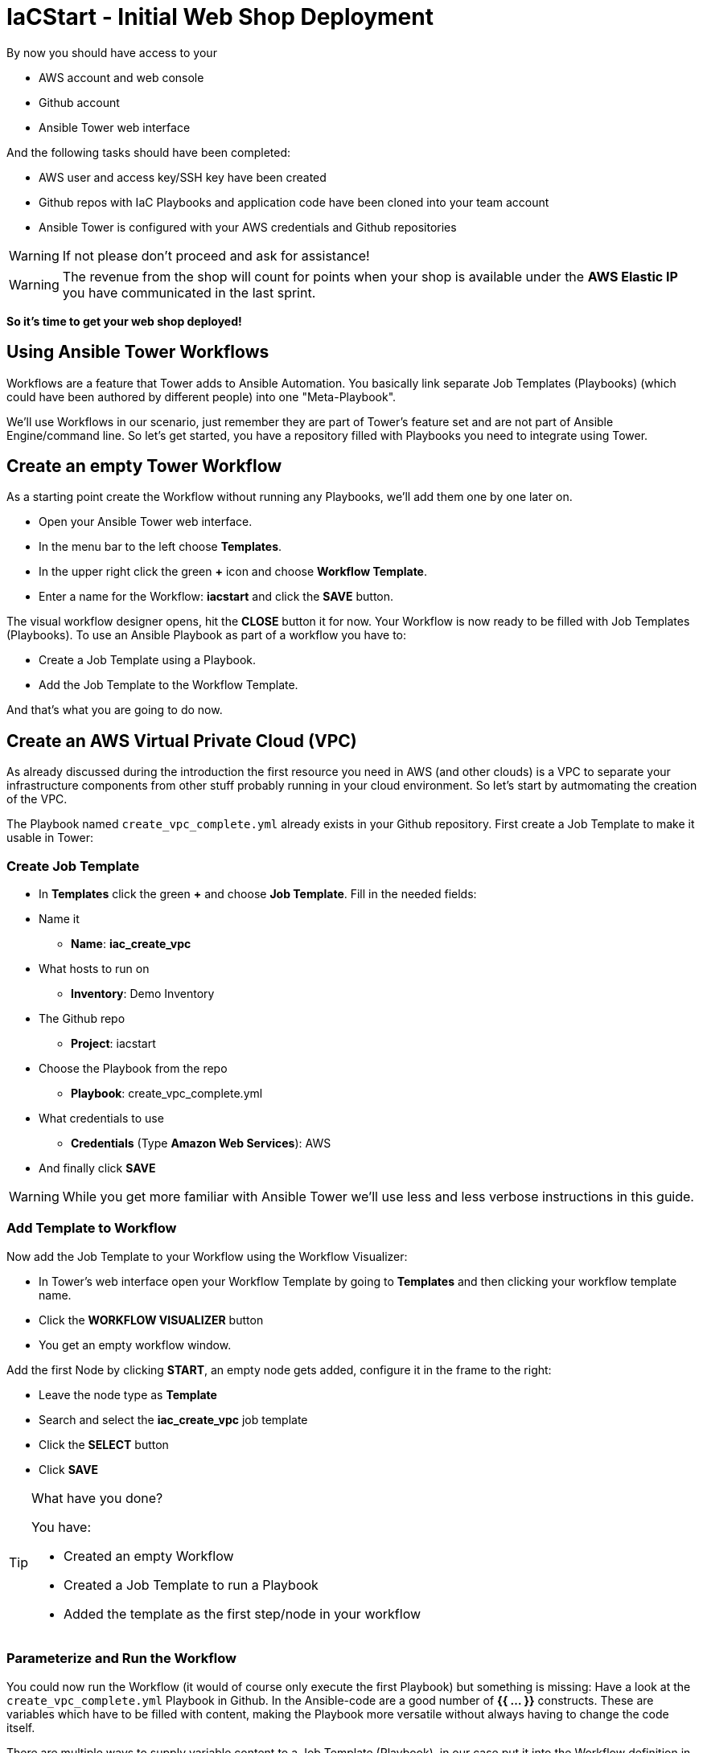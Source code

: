 = IaCStart - Initial Web Shop Deployment

By now you should have access to your 

* AWS account and web console
* Github account
* Ansible Tower web interface

And the following tasks should have been completed:

* AWS user and access key/SSH key have been created
* Github repos with IaC Playbooks and application code have been cloned into your team account
* Ansible Tower is configured with your AWS credentials and Github repositories

WARNING: If not please don't proceed and ask for assistance!

WARNING: The revenue from the shop will count for points when your shop is available under the *AWS Elastic IP* you have communicated in the last sprint.

*So it's time to get your web shop deployed!*

== Using Ansible Tower Workflows

Workflows are a feature that Tower adds to Ansible Automation. You basically link separate Job Templates (Playbooks) (which could have been authored by different people) into one "Meta-Playbook".

We'll use Workflows in our scenario, just remember they are part of Tower's feature set and are not part of Ansible Engine/command line. So let's get started, you have a repository filled with Playbooks you need to integrate using Tower.

== Create an empty Tower Workflow

As a starting point create the Workflow without running any Playbooks, we'll add them one by one later on.

* Open your Ansible Tower web interface.
* In the menu bar to the left choose *Templates*.
* In the upper right click the green *+* icon and choose *Workflow Template*.
* Enter a name for the Workflow: *iacstart* and click the *SAVE* button.

The visual workflow designer opens, hit the *CLOSE* button it for now. Your Workflow is now ready to be filled with Job Templates (Playbooks). To use an Ansible Playbook as part of a workflow you have to:

* Create a Job Template using a Playbook.
* Add the Job Template to the Workflow Template.

And that's what you are going to do now.

== Create an AWS *Virtual Private Cloud* (VPC)

As already discussed during the introduction the first resource you need in AWS (and other clouds) is a VPC to separate your infrastructure components from other stuff probably running in your cloud environment. So let's start by autmomating the creation of the VPC.

The Playbook named `create_vpc_complete.yml` already exists in your Github repository. First create a Job Template to make it usable in Tower:

=== Create Job Template

* In *Templates* click the green *+* and choose *Job Template*. Fill in the needed fields:

* Name it
** *Name*: *iac_create_vpc*
* What hosts to run on 
** *Inventory*: Demo Inventory
* The Github repo
** *Project*: iacstart
* Choose the Playbook from the repo
** *Playbook*: create_vpc_complete.yml
* What credentials to use
** *Credentials* (Type *Amazon Web Services*): AWS
* And finally click *SAVE*

WARNING: While you get more familiar with Ansible Tower we'll use less and less verbose instructions in this guide.

=== Add Template to Workflow

Now add the Job Template to your Workflow using the Workflow Visualizer:

* In Tower's web interface open your Workflow Template by going to *Templates* and then clicking your workflow template name.
* Click the *WORKFLOW VISUALIZER* button
* You get an empty workflow window. 

Add the first Node by clicking *START*, an empty node gets added, configure it in the frame to the right: 

* Leave the node type as *Template*
* Search and select the *iac_create_vpc* job template
* Click the *SELECT* button
* Click *SAVE*

[TIP] 
.What have you done? 
====
You have:

* Created an empty Workflow
* Created a Job Template to run a Playbook
* Added the template as the first step/node in your workflow
====

=== Parameterize and Run the Workflow

You could now run the Workflow (it would of course only execute the first Playbook) but something is missing: Have a look at the `create_vpc_complete.yml` Playbook in Github. In the Ansible-code are a good number of *{{ ... }}* constructs. These are variables which have to be filled with content, making the Playbook more versatile without always having to change the code itself.

There are multiple ways to supply variable content to a Job Template (Playbook), in our case put it into the Workflow definition in Tower:

* Open the Workflow configuration in Tower
* Find the text field *EXTRA VARIABLES*
* Add the following variable definitions:

----
---
vpc: "iacstart"
vpc_cidr: "10.101.0.0/16"
subnet_cidr: "10.101.1.0/24"
state: "present"
region: "us-east-1"
aws_zone: "us-east-1a"
----

WARNING: Make sure to keep the *---* in place as they are! This tells Tower the format is YAML.

* Click *SAVE*

*You are ready to run the workflow*

* Go to *Templates* and click the "Rocket" icon for your workflow to launch it.
* Watch it run, you can get detailed information by clicking the *DETAILS* button of the workflow node. The easiest way back to the Workflow output is the browsers back button.

Your Workflow should have created a new VPC, check in the AWS console. Now try to run the workflow again. As your IaC automation is idempotent it describes of how "things should be" regardless how many times you run it.

=== Create AWS Instances in your VPC

The initial version of your application will consist of one webserver and one database server. The next step in your Infrastructure-as-Code setup is to deploy two cloud instances (Virtual Machines) to run your application. In the cloud you usually don't install operating systems from scratch, AWS (and other cloud providers) come with a large number of pre-made images you can use to start your instances. In AWS these are called "Amazon Machine Images (AMI)".

A Playbook to deploy instances in AWS already exists in your Github repo, but you need some information to pass as parameters:

* The *Instance Type*, defining the sizing of the VM (Memory, CPUs etc)
* An *AMI ID*, basically what image/operating system to use.
* What *SSH Key* to inject into the instance, so Ansible can later on connect to it using SSH. You already created this key during the AWS setup steps.

==== Find the Instance Size

WARNING: Before doing anything in the AWS web console, make sure you are in Region *US East (N. Virginia)*, check the drop-down in the upper right.

First find a fitting instance size: Your VMs should have *2 vCPUs and 2048 MiB Memory*.  

WARNING: Using another size will result in points reduction (not to mention AWS costs... ;-)

In your AWS web console open *Services -> EC2*. In the left menu bar choose *Instance Types*. You will get a list of all available instance sizes for this region, use the filter to find the one providing the needed resources, but not more. There should only be two instance types which combine the right vCPU count and Memory size. 

Take note of the instance types.

==== Find the Amazon Machine Image (AMI) ID 

There are multiple ways to find an AMI suitable for your application. In our scenario you are going to  use *Ubuntu 18.04 LTS - Bionic* in the latest release as operating system. So you have to:

* Find the proper AMI ID to pass to the Playbook
* Make sure the AMI was created from a reliable source

Finding the proper AMI ID can be tricky, here take this road:

* Go to the AWS Marketplace *https://aws.amazon.com/marketplace*
* On the overview page search *Ubuntu 18.04*
* Select in the search result the *Ubuntu 18.04 LTS - Bionic* entry.
* You'll now get lots of information about the image, click the *Continue to Subscribe* button to the upper right.
* If an *Accept Terms* pops up, click it and wait until the *Continue to Configuration* becomes active.
* Check in the image details if it is available in the instance size you selected earlier (only one of the two sizes will be).
* Now click the *Continue to Configuration* button (bear with me, nearly there...)
* AMI IDs are region-specific, on the next page choose *US East (N. Virginia)* as *Region* and, lo and behold, you'll get the AMI ID to the right.
* Copy the ID

NOTE: Even if this feels tiresome for now, remember you would have to go through these steps only once, after your automation is finished you can just execute it again and again.

=== Extend the Workflow 

Now your are ready to extend your workflow by adding the Playbook for creating instances. You have done the required steps already when integrating the VPC creation into the workflow. Here is what you have to do:

* Create a Job Template named *iac_create_instance* pointing to the `create_instance.yml` Playbook.
* Now open the *Workflow* and define the variables needed by the Playbook:
** Instance Type 
** AMI ID you found for the AMI
** The name of your SSH key
* by adding the following to the *EXTRA VARIABLES* field of *the Workflow*:

----
instance_type: "<instance type>"
ami_id: "<AMI ID>"
ssh_key: "<SSH Key>"
----

* Extend your workflow using the *WORKFLOW VISUALIZER* to add a new node (hover the mouse pointer over the existing node and click the green *+* icon) after the node whoch creates the VPC. Configure the node to run the *iac_create_instance* Job Template.

*Go and execute the Workflow Template* by clicking the Rocket item in the Template list an Ansible Tower.

=== Check the State of your Nation

If you go to the AWS web console now (set to the correct region) you should see two new instances coming up in the EC2 Service dashboard. When the icons in the *Instance State* and *Status Checks* columns change to green your instances are happily up and running. You could now go and connect to them e.g. by SSH.

=== Installing the Application

But just having two VMs running is not providing lots of business value. So after creating:

* a VPC (your very own cloud datacenter) and network infrastructure
* the instances (your VMs)

you'll have do add Playbooks for application installation and configuration to the workflow.

WARNING: *But Wait*: Before we can go from deploying instances to installing something inside of them, we have to get the IP addresses and make them known to Ansible Tower so Ansible can talk to them.

==== Setting up a Dynamic Inventory

Ansible can query Cloud Providers for instances and their IP addresses to get an inventory of servers it can talk to in subsequent Job Template runs. So this is something you have to do now first.

In your Ansible Tower web UI:

* Got to *Inventories*
* Click the green *+* icon and choose *Inventory*
* Create a new Inventory:
** *NAME*: iacstart
** Click *SAVE*
* Now add a source to the Inventory:
** Click the *SOURCES* button
** Click the green *+* button
** *NAME*: iacstartaws
** *SOURCE*: Amazon EC2
* For *SOURCE DETAILS*
** *CREDENTIALS*: AWS
** *REGION*: US East (Northern Virginia)
** *UPDATE OPTIONS*: tick *OVERWRITE*
** *INSTANCE FILTERS*: tag:Name=iacstart*
* Click *SAVE*

TIP: The last setting is for making sure we only return instance which are named `iacstart<something>`. Just to make sure we don't return any other instances which might live in the same VPC/Subnet. 

Now give the new dynamic inventory a try:

* Go to the *SOURCES* view of the new inventory
* Click the circular arrow icon to start a sync
* After the sync has finished, check the *HOSTS* view your two hosts should show up there with there addresses.

==== Adding the Inventory Sync to the Workflow

Now that the inventory sync is working, you can add it to the Workflow after the instance deploy step.

* Open the Workflow by clicking the name from the template list
* Now open the *WORKFLOW VISUALIZER*
* Click the green *+* icon on the iac_create_instance node to open a new node
* Configure the node to be an *Inventory Sync* node
* Choose the inventory source to use
* Click *SELECT* and *SAVE*

TIP: Feel free to run the whole workflow again. Every step should be idempotent and should not add or change anything defined in your Job Templates.

==== Add the Application Deployment Job 

So far you have a Workflow that:

* Creates a VPC
* Deploys two instances
* Makes the new instances known to Ansible for further tasks

Your Playbook repository contains Playbooks that deploy a simple two-tier (webserver and database) application to your instances. You have configured Job Templates and added them to the Workflow already, so use your new automation skills to:

* Create a Job Template for the database deployment:
** Name it *iacstart_install_database* that uses the *install_database.yml* Playbook.
** Make it use the inventory *iacstart*
** For credentials use *AWS SSH*
** Make sure it only runs on the database instance, limit the scope by setting *LIMIT* to `tag_Name_iacstart_db`.

* Create a Job Template for the final application deployment:
** Name it *iacstart_install_application* that uses the *install_sinatra.yml* Playbook.
** Make it use the inventory *iacstart*
** For credentials use *AWS SSH*
** Make sure it only runs on the database instance, limit the scope by setting *LIMIT* to `tag_Name_iacstart_web`.

TIP: You can copy the instance deploy Playbook and adapt the settings.

* Add the two new Job Template as new nodes to your Workflow, first the database installation and then the application installation Playbook.

=== Run the complete Workflow

It's time to test the complete workflow. You could either delete the objects you have created so far in test runs:

* Go to the AWS web console
* Terminate the instances in the EC2 Service view
* Delete the `iacstart` VPC in the VPC Service view

Or just run the workflow again. Your decision.

TIP: Infrastructure as Code done right is idempotent

To test your deployment, get the IP address of your webserver from the inventory in Ansible Tower or from the AWS console in the EC2 instance details. Then just open it in your browser.

=== Challenge: Associate Elastic IP

Until now your instances have an IP address reachable from the Internet, but this address is not static, meaning it'll change after reboots. *Not good for a web shop*. If you remember you added the Playbook `allocate_eip.yml` as the first test of your setup and allocated an Elastic (means fixed in AWS lingo) IP to your account.

Now you have to associate the IP with your webserver. This is for you to do on your own. A couple of hints:

* Use the Github.com web UI to create the new Playbook `associate_eip.yml` (*Create new file* button, *Commit new file* to "save"). Here is a template for the task, the *ip*, *region* and *instance_id* parameters have to use your values, make them configurable through variables.

----
- name: associate an elastic IP with an instance
  ec2_eip:
    instance_id: <CHANGE TO VARIABLE>
    ip: <CHANGE TO VARIABLE>
    region: <CHANGE TO VARIABLE>
    allow_reassociation: yes
----

* For a complete example have a look at the existing `allocate_eip.yml` Playbook.

TIP: Remember variable are done like this in Ansible Playbooks: `"{{...}}"`

* Make the values configurable by three variables (to be put in the *EXTRA VARIABLES* field of the Tower Job Template)
* Look up the *instance_id* and *ip* in the AWS console, make sure you know the name of the *region*.
* Create a Job Template in Ansible Tower that uses the new Playbook and sets the *EXTRA VARIABLES*.
* Run the Job Template.

WARNING: This sprint counts as successfully finished when your web shop is reachable under the AWS Elastic IP!